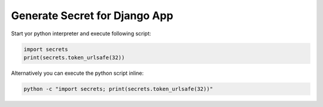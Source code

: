 Generate Secret for Django App
==================================

Start yor python interpreter and execute following script:

.. code-block:: python

    import secrets
    print(secrets.token_urlsafe(32))

Alternatively you can execute the python script inline:

.. code-block:: bash

   python -c "import secrets; print(secrets.token_urlsafe(32))"


